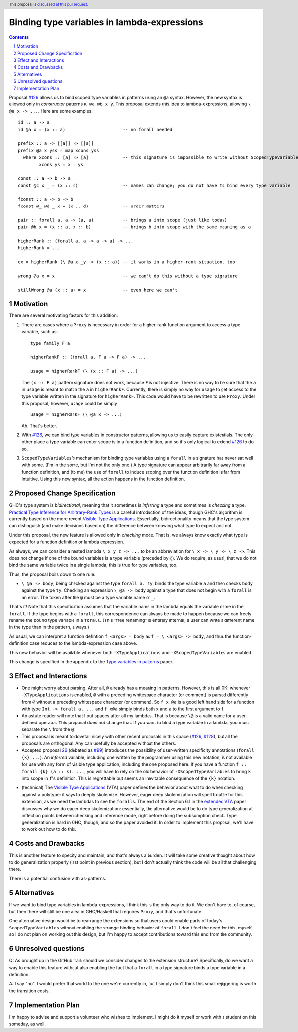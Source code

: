 Binding type variables in lambda-expressions
============================================

.. proposal-number:: Leave blank. This will be filled in when the proposal is
                     accepted.
.. trac-ticket:: Leave blank. This will eventually be filled with the Trac
                 ticket number which will track the progress of the
                 implementation of the feature.
.. implemented:: Leave blank. This will be filled in with the first GHC version which
                 implements the described feature.
.. highlight:: haskell
.. header:: This proposal is `discussed at this pull request <https://github.com/ghc-proposals/ghc-proposals/pull/155>`_.
.. sectnum::
.. contents::

.. _`#126`: https://github.com/ghc-proposals/ghc-proposals/pull/126
.. _`#128`: https://github.com/ghc-proposals/ghc-proposals/pull/128
   
Proposal `#126`_ allows us to bind scoped type variables in patterns using an ``@a`` syntax.
However, the new syntax is allowed only in *constructor* patterns ``K @a @b x y``. This proposal
extends this idea to lambda-expressions, allowing ``\ @a x -> ...``. Here are some examples::

  id :: a -> a
  id @a x = (x :: a)                      -- no forall needed

  prefix :: a -> [[a]] -> [[a]]
  prefix @a x yss = map xcons yss
    where xcons :: [a] -> [a]             -- this signature is impossible to write without ScopedTypeVariables
          xcons ys = x : ys

  const :: a -> b -> a
  const @c x _ = (x :: c)                 -- names can change; you do not have to bind every type variable

  fconst :: a -> b -> b
  fconst @_ @d _ x = (x :: d)             -- order matters

  pair :: forall a. a -> (a, a)           -- brings a into scope (just like today)
  pair @b x = (x :: a, x :: b)            -- brings b into scope with the same meaning as a
  
  higherRank :: (forall a. a -> a -> a) -> ...
  higherRank = ...

  ex = higherRank (\ @a x _y -> (x :: a)) -- it works in a higher-rank situation, too

  wrong @a x = x                          -- we can't do this without a type signature

  stillWrong @a (x :: a) = x              -- even here we can't
  
Motivation
----------

There are several motivating factors for this addition:

1. There are cases where a ``Proxy`` is necessary in order for a higher-rank function argument
   to access a type variable, such as::

     type family F a

     higherRankF :: (forall a. F a -> F a) -> ...

     usage = higherRankF (\ (x :: F a) -> ...)

   The ``(x :: F a)`` pattern signature does not work, because ``F`` is not injective. There
   is no way to be sure that the ``a`` in ``usage`` is meant to match the ``a`` in
   ``higherRankF``. Currently, there is simply no way for ``usage`` to get access to the
   type variable written in the signature for ``higherRankF``. This code would have to
   be rewritten to use ``Proxy``. Under this proposal, however, ``usage`` could be simply ::

     usage = higherRankF (\ @a x -> ...)

   Ah. That's better.

2. With `#126`_, we can bind type variables in constructor patterns, allowing us to easily
   capture existentials. The only other place a type variable can enter scope is in a
   function definition, and so it's only logical to extend `#126`_ to do so.

3. ``ScopedTypeVariables``\'s mechanism for binding type variables using a ``forall`` in
   a signature has never sat well with some. (I'm in the some, but I'm not the only one.)
   A type signature can appear arbitrarily far away from a function definition, and
   (to me) the use of ``forall`` to induce scoping over the function definition is far
   from intuitive. Using this new syntax, all the action happens in the function
   definition.

Proposed Change Specification
-----------------------------
GHC's type system is *bidirectional*, meaning that it sometimes is *inferring* a type
and sometimes is *checking* a type. `Practical Type Inference for Arbitrary-Rank Types <http://repository.upenn.edu/cis_papers/315/>`_ is a careful introduction of the ideas, though
GHC's algorithm is currently based on the more recent `Visible Type Applications`_. Essentially,
bidirectionality means that the type system can distinguish (and make decisions based on)
the difference between knowing what type to expect and not.

.. _`Visible Type Applications`: https://repository.brynmawr.edu/cgi/viewcontent.cgi?article=1001&context=compsci_pubs

Under this proposal, the new feature is allowed only in *checking* mode. That is, we
always know exactly what type is expected for a function definition or lambda expression.

As always, we can consider a nested lambda ``\ x y z -> ...`` to be an abbreviation for
``\ x -> \ y -> \ z ->``. This does not change if one of the bound variables is a type
variable (preceded by ``@``). We do require, as usual, that we do not bind the same variable
twice in a single lambda; this is true for type variables, too.

Thus, the proposal boils down to one rule:

* ``\ @a -> body``, being checked against the type ``forall a. ty``, binds the type
  variable ``a`` and then checks ``body`` against the type ``ty``. Checking an
  expression ``\ @a -> body`` against a type that does not begin with a ``forall``
  is an error. The token after the ``@`` must be a type variable name or ``_``.

That's it! Note that this specification assumes that the variable name in the lambda
equals the variable name in the ``forall``. If the type begins with a ``forall``, this
correspondence can always be made to happen because we can freely rename the bound
type variable in a ``forall``. (This "free renaming" is entirely internal; a user
can write a different name in the type than in the pattern, always.)

As usual, we can interpret a function defintion ``f <args> = body`` as
``f = \ <args> -> body``, and thus the function-definition case reduces to the lambda-expression
case above.

This new behavior will be available whenever both ``-XTypeApplications`` and
``-XScopedTypeVariables`` are enabled.

This change is specified in the appendix to the `Type variables in patterns <https://cs.brynmawr.edu/~rae/papers/2018/pat-tyvars/pat-tyvars.pdf>`_ paper.

Effect and Interactions
-----------------------

* One might worry about parsing. After all, ``@`` already has a meaning in patterns. However,
  this is all OK: whenever ``-XTypeApplications`` is enabled, ``@`` with a preceding
  whitespace character (or comment) is parsed differently from ``@`` without a preceding
  whitespace character (or comment). So ``f x @a`` is a good left hand side for a function
  with type ``Int -> forall a. ...`` and ``f x@a`` simply binds both ``x`` and ``a`` to the
  first argument to ``f``.

* An astute reader will note that I put spaces after all my lambdas. That is because
  ``\@`` is a valid name for a user-defined operator. This proposal does not change that.
  If you want to bind a type variable in a lambda, you must separate the ``\`` from the
  ``@``.

* This proposal is meant to dovetail nicely with other recent proposals in this space
  (`#126`_, `#128`_), but all the proposals are orthogonal. Any can usefully be accepted
  without the others.

* Accepted proposal `26`_ (debated as `#99`_) introduces the possibility of user-written
  specificity annotations (``forall {k} ...``). An *inferred* variable, including one
  written by the programmer using this new notation, is not available for use with
  any form of visible type application, including the one proposed here. If you have
  a function ``f :: forall {k} (a :: k). ...``, you will have to rely on the old behavior
  of ``-XScopedTypeVariables`` to bring ``k`` into scope in ``f``\'s definition. This is
  regrettable but seems an inevitable consequence of the ``{k}`` notation.

.. _`26`: https://github.com/ghc-proposals/ghc-proposals/blob/master/proposals/0026-explicit-specificity.rst
.. _`#99`: https://github.com/ghc-proposals/ghc-proposals/pull/99
  
* (technical) The `Visible Type Applications`_ (VTA) paper defines the behavior about what to
  do when checking against a polytype: it says to deeply skolemize. However, eager deep
  skolemization will spell trouble for this extension, as we need the lambdas to see
  the ``forall``\s. The end of the Section 6.1 in the `extended VTA <https://cs.brynmawr.edu/~rae/papers/2016/type-app/visible-type-app-extended.pdf>`_ paper discusses
  why we do eager deep skolemization: essentially, the alternative would be to do
  type generalization at inflection points between checking and inference mode,
  right before doing the subsumption check. Type generalization is hard in GHC, though,
  and so the paper avoided it. In order to implement this proposal, we'll have to work
  out how to do this.

Costs and Drawbacks
-------------------
This is another feature to specify and maintain, and that's always a burden. It will take
some creative thought about how to do generalization properly (last point in previous section),
but I don't actually think the code will be all that challenging there.

There is a potential confusion with as-patterns.

Alternatives
------------
If we want to bind type variables in lambda-expressions, I think this is the only way to do it.
We don't have to, of course, but then there will still be one area in GHC/Haskell that requires
``Proxy``, and that's unfortunate.

One alternative design would be to rearrange the extensions so that users could enable
parts of today's ``ScopedTypeVariables`` without enabling the strange binding behavior of
``forall``. I don't feel the need for this, myself, so I do not plan on working out this
design, but I'm happy to accept contributions toward this end from the community.

Unresolved questions
--------------------
Q: As brought up in the GitHub trail: should we consider changes to the extension structure?
Specifically, do we want a way to enable this feature without also enabling the fact that
a ``forall`` in a type signature binds a type variable in a definition.

A: I say "no". I would prefer that world to the one we're currently in, but I simply don't
think this small rejiggering is worth the transition costs.

Implementation Plan
-------------------
I'm happy to advise and support a volunteer who wishes to implement. I might do it myself
or work with a student on this someday, as well.
